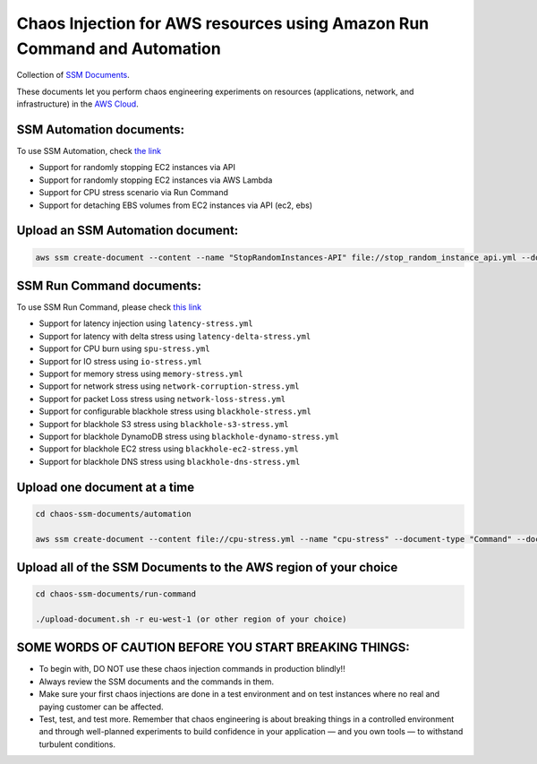 
Chaos Injection for AWS resources using Amazon Run Command and Automation
=========================================================================

|issues| |maintenance| |twitter| 


.. |twitter| image:: https://img.shields.io/twitter/url/https/github.com/adhorn/chaos-ssm-documents?style=social
    :alt: Twitter
    :target: https://twitter.com/intent/tweet?text=Wow:&url=https%3A%2F%2Fgithub.com%2Fadhorn%2Fchaos-ssm-documents

.. |issues| image:: https://img.shields.io/github/issues/adhorn/chaos-ssm-documents
    :alt: Issues

.. |maintenance| image:: https://img.shields.io/badge/Maintained%3F-yes-green.svg
    :alt: Maintenance
    :target: https://gitHub.com/adhorn/chaos-ssm-documents/graphs/commit-activity


Collection of `SSM Documents <https://docs.aws.amazon.com/systems-manager/latest/userguide/sysman-ssm-docs.html>`_.

These documents let you perform chaos engineering experiments on resources (applications, network, and infrastructure)
in the `AWS Cloud <https://aws.amazon.com>`_.


SSM Automation documents:
-------------------------
To use SSM Automation, check `the link <https://medium.com/@adhorn/creating-your-own-chaos-monkey-with-aws-systems-manager-automation-6ad2b06acf205>`_

* Support for randomly stopping EC2 instances via API
* Support for randomly stopping EC2 instances via AWS Lambda
* Support for CPU stress scenario via Run Command
* Support for detaching EBS volumes from EC2 instances via API (ec2, ebs)


Upload an SSM Automation document:
----------------------------------

.. code:: shell
    
    aws ssm create-document --content --name "StopRandomInstances-API" file://stop_random_instance_api.yml --document-type "Automation" --document-format YAML


SSM Run Command documents:
--------------------------
To use SSM Run Command, please check `this link <https://medium.com/@adhorn/injecting-chaos-to-amazon-ec2-using-amazon-system-manager-ca95ee7878f5>`_

* Support for latency injection using ``latency-stress.yml``
* Support for latency with delta stress using ``latency-delta-stress.yml``
* Support for CPU burn using ``spu-stress.yml``
* Support for IO stress using ``io-stress.yml``
* Support for memory stress using ``memory-stress.yml``
* Support for network stress using ``network-corruption-stress.yml``
* Support for packet Loss stress using ``network-loss-stress.yml``
* Support for configurable blackhole stress using ``blackhole-stress.yml``
* Support for blackhole S3 stress using ``blackhole-s3-stress.yml``
* Support for blackhole DynamoDB stress using ``blackhole-dynamo-stress.yml``
* Support for blackhole EC2 stress using ``blackhole-ec2-stress.yml``
* Support for blackhole DNS stress using ``blackhole-dns-stress.yml``


Upload one document at a time
-----------------------------

.. code:: shell

    cd chaos-ssm-documents/automation

    aws ssm create-document --content file://cpu-stress.yml --name "cpu-stress" --document-type "Command" --document-format YAML


Upload all of the SSM Documents to the AWS region of your choice
----------------------------------------------------------------

.. code:: shell

    cd chaos-ssm-documents/run-command

    ./upload-document.sh -r eu-west-1 (or other region of your choice)


SOME WORDS OF CAUTION BEFORE YOU START BREAKING THINGS:
-------------------------------------------------------

* To begin with, DO NOT use these chaos injection commands in production blindly!!
* Always review the SSM documents and the commands in them.
* Make sure your first chaos injections are done in a test environment and on test instances where no real and paying customer can be affected.
* Test, test, and test more. Remember that chaos engineering is about breaking things in a controlled environment and through well-planned experiments to build confidence in your application — and you own tools — to withstand turbulent conditions.
